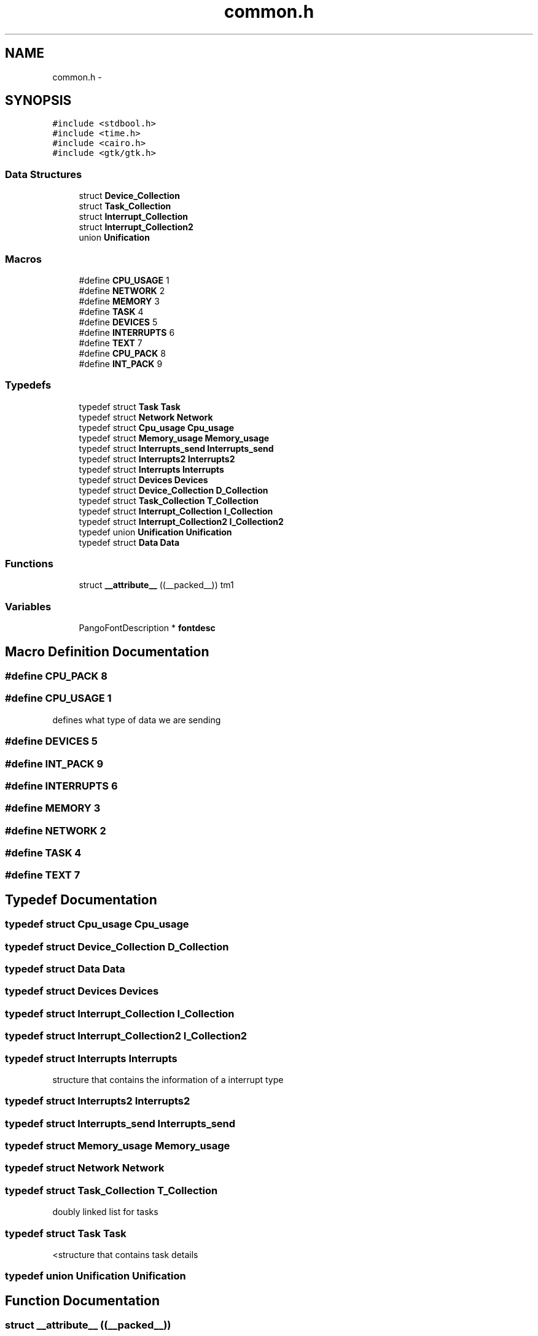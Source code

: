 .TH "common.h" 3 "Wed Apr 14 2021" "Version 1.1" "My Project" \" -*- nroff -*-
.ad l
.nh
.SH NAME
common.h \- 
.SH SYNOPSIS
.br
.PP
\fC#include <stdbool\&.h>\fP
.br
\fC#include <time\&.h>\fP
.br
\fC#include <cairo\&.h>\fP
.br
\fC#include <gtk/gtk\&.h>\fP
.br

.SS "Data Structures"

.in +1c
.ti -1c
.RI "struct \fBDevice_Collection\fP"
.br
.ti -1c
.RI "struct \fBTask_Collection\fP"
.br
.ti -1c
.RI "struct \fBInterrupt_Collection\fP"
.br
.ti -1c
.RI "struct \fBInterrupt_Collection2\fP"
.br
.ti -1c
.RI "union \fBUnification\fP"
.br
.in -1c
.SS "Macros"

.in +1c
.ti -1c
.RI "#define \fBCPU_USAGE\fP   1"
.br
.ti -1c
.RI "#define \fBNETWORK\fP   2"
.br
.ti -1c
.RI "#define \fBMEMORY\fP   3"
.br
.ti -1c
.RI "#define \fBTASK\fP   4"
.br
.ti -1c
.RI "#define \fBDEVICES\fP   5"
.br
.ti -1c
.RI "#define \fBINTERRUPTS\fP   6"
.br
.ti -1c
.RI "#define \fBTEXT\fP   7"
.br
.ti -1c
.RI "#define \fBCPU_PACK\fP   8"
.br
.ti -1c
.RI "#define \fBINT_PACK\fP   9"
.br
.in -1c
.SS "Typedefs"

.in +1c
.ti -1c
.RI "typedef struct \fBTask\fP \fBTask\fP"
.br
.ti -1c
.RI "typedef struct \fBNetwork\fP \fBNetwork\fP"
.br
.ti -1c
.RI "typedef struct \fBCpu_usage\fP \fBCpu_usage\fP"
.br
.ti -1c
.RI "typedef struct \fBMemory_usage\fP \fBMemory_usage\fP"
.br
.ti -1c
.RI "typedef struct \fBInterrupts_send\fP \fBInterrupts_send\fP"
.br
.ti -1c
.RI "typedef struct \fBInterrupts2\fP \fBInterrupts2\fP"
.br
.ti -1c
.RI "typedef struct \fBInterrupts\fP \fBInterrupts\fP"
.br
.ti -1c
.RI "typedef struct \fBDevices\fP \fBDevices\fP"
.br
.ti -1c
.RI "typedef struct \fBDevice_Collection\fP \fBD_Collection\fP"
.br
.ti -1c
.RI "typedef struct \fBTask_Collection\fP \fBT_Collection\fP"
.br
.ti -1c
.RI "typedef struct \fBInterrupt_Collection\fP \fBI_Collection\fP"
.br
.ti -1c
.RI "typedef struct \fBInterrupt_Collection2\fP \fBI_Collection2\fP"
.br
.ti -1c
.RI "typedef union \fBUnification\fP \fBUnification\fP"
.br
.ti -1c
.RI "typedef struct \fBData\fP \fBData\fP"
.br
.in -1c
.SS "Functions"

.in +1c
.ti -1c
.RI "struct \fB__attribute__\fP ((__packed__)) tm1"
.br
.in -1c
.SS "Variables"

.in +1c
.ti -1c
.RI "PangoFontDescription * \fBfontdesc\fP"
.br
.in -1c
.SH "Macro Definition Documentation"
.PP 
.SS "#define CPU_PACK   8"

.SS "#define CPU_USAGE   1"
defines what type of data we are sending 
.SS "#define DEVICES   5"

.SS "#define INT_PACK   9"

.SS "#define INTERRUPTS   6"

.SS "#define MEMORY   3"

.SS "#define NETWORK   2"

.SS "#define TASK   4"

.SS "#define TEXT   7"

.SH "Typedef Documentation"
.PP 
.SS "typedef struct \fBCpu_usage\fP \fBCpu_usage\fP"

.SS "typedef struct \fBDevice_Collection\fP \fBD_Collection\fP"

.SS "typedef struct \fBData\fP \fBData\fP"

.SS "typedef struct \fBDevices\fP \fBDevices\fP"

.SS "typedef struct \fBInterrupt_Collection\fP \fBI_Collection\fP"

.SS "typedef struct \fBInterrupt_Collection2\fP \fBI_Collection2\fP"

.SS "typedef struct \fBInterrupts\fP \fBInterrupts\fP"
structure that contains the information of a interrupt type 
.SS "typedef struct \fBInterrupts2\fP \fBInterrupts2\fP"

.SS "typedef struct \fBInterrupts_send\fP \fBInterrupts_send\fP"

.SS "typedef struct \fBMemory_usage\fP \fBMemory_usage\fP"

.SS "typedef struct \fBNetwork\fP \fBNetwork\fP"

.SS "typedef struct \fBTask_Collection\fP \fBT_Collection\fP"
doubly linked list for tasks 
.SS "typedef struct \fBTask\fP \fBTask\fP"
<structure that contains task details 
.SS "typedef union \fBUnification\fP \fBUnification\fP"

.SH "Function Documentation"
.PP 
.SS "struct __attribute__ ((__packed__))"
structure that contains all the network usage
.PP
structure that contains information about memory usage
.PP
the structure we use to send data structure that contains cpu usage of all the different cpus 
.SH "Variable Documentation"
.PP 
.SS "PangoFontDescription* fontdesc"

.SH "Author"
.PP 
Generated automatically by Doxygen for My Project from the source code\&.
